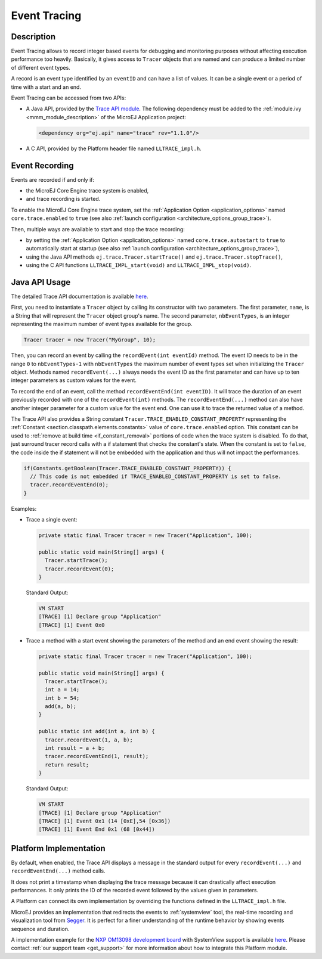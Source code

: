 .. _event-tracing:

Event Tracing
#############

Description
===========

Event Tracing allows to record integer based events for debugging and monitoring purposes without affecting execution performance too heavily.
Basically, it gives access to ``Tracer`` objects that are named and can produce a limited number of different event types.

A record is an event type identified by an ``eventID`` and can have a list of values.
It can be a single event or a period of time with a start and an end.

Event Tracing can be accessed from two APIs:
  
- A Java API, provided by the `Trace API module <https://repository.microej.com/artifacts/ej/api/trace/>`_.
  The following dependency must be added to the :ref:`module.ivy <mmm_module_description>` of the MicroEJ Application project:
      
  .. code:: xml
      
     <dependency org="ej.api" name="trace" rev="1.1.0"/>
  
- A C API, provided by the Platform header file named ``LLTRACE_impl.h``.

.. _event_enable_recording:

Event Recording
===============

Events are recorded if and only if:

- the MicroEJ Core Engine trace system is enabled,
- and trace recording is started.

To enable the MicroEJ Core Engine trace system, set the :ref:`Application Option <application_options>` named ``core.trace.enabled`` to ``true`` (see also :ref:`launch configuration <architecture_options_group_trace>`).

Then, multiple ways are available to start and stop the trace recording:
  
- by setting the :ref:`Application Option <application_options>` named ``core.trace.autostart`` to ``true`` to automatically start at startup (see also :ref:`launch configuration <architecture_options_group_trace>`),
- using the Java API methods ``ej.trace.Tracer.startTrace()`` and ``ej.trace.Tracer.stopTrace()``,
- using the C API functions ``LLTRACE_IMPL_start(void)`` and ``LLTRACE_IMPL_stop(void)``.

Java API Usage
==============

The detailed Trace API documentation is available `here <https://repository.microej.com/javadoc/microej_5.x/foundation/ej/trace/Tracer.html>`__.

First, you need to instantiate a ``Tracer`` object by calling its constructor with two parameters.
The first parameter, ``name``, is a String that will represent the ``Tracer`` object group's name.
The second parameter, ``nbEventTypes``, is an integer representing the maximum number of event types available for the group.

.. code-block:: java

   Tracer tracer = new Tracer("MyGroup", 10);

Then, you can record an event by calling the ``recordEvent(int eventId)`` method. 
The event ID needs to be in the range ``0`` to ``nbEventTypes-1`` with ``nbEventTypes`` the maximum number of event types set when initializing the ``Tracer`` object.
Methods named ``recordEvent(...)`` always needs the event ID as the first parameter and can have up to ten integer parameters as custom values for the event.

To record the end of an event, call the method ``recordEventEnd(int eventID)``. 
It will trace the duration of an event previously recorded with one of the ``recordEvent(int)`` methods.
The ``recordEventEnd(...)`` method can also have another integer parameter for a custom value for the event end. One can use it to trace the returned value of a method.

The Trace API also provides a String constant ``Tracer.TRACE_ENABLED_CONSTANT_PROPERTY`` representing the :ref:`Constant <section.classpath.elements.constants>` value of ``core.trace.enabled`` option.
This constant can be used to :ref:`remove at build time <if_constant_removal>` portions of code when the trace system is disabled. 
To do that, just surround tracer record calls with a if statement that checks the constant's state. 
When the constant is set to ``false``, the code inside the if statement will not be embedded with the application and thus will not impact the performances.

.. code-block:: java
  
  if(Constants.getBoolean(Tracer.TRACE_ENABLED_CONSTANT_PROPERTY)) {
    // This code is not embedded if TRACE_ENABLED_CONSTANT_PROPERTY is set to false.       
    tracer.recordEventEnd(0);
  }

Examples:

- Trace a single event:

  .. code-block:: java
      
    private static final Tracer tracer = new Tracer("Application", 100);

    public static void main(String[] args) {
      Tracer.startTrace();
      tracer.recordEvent(0);
    }

  Standard Output: 

  .. code-block:: xml

    VM START
    [TRACE] [1] Declare group "Application"
    [TRACE] [1] Event 0x0

- Trace a method with a start event showing the parameters of the method and an end event showing the result:
  
  .. code-block:: java

    private static final Tracer tracer = new Tracer("Application", 100);

    public static void main(String[] args) {
      Tracer.startTrace();
      int a = 14;
      int b = 54;
      add(a, b);
    }

    public static int add(int a, int b) {
      tracer.recordEvent(1, a, b);
      int result = a + b;
      tracer.recordEventEnd(1, result);
      return result;
    }

  Standard Output: 

  .. code-block:: xml

    VM START
    [TRACE] [1] Declare group "Application"
    [TRACE] [1] Event 0x1 (14 [0xE],54 [0x36])
    [TRACE] [1] Event End 0x1 (68 [0x44])

.. _trace_implementations:

Platform Implementation
=======================

By default, when enabled, the Trace API displays a message in the standard output for every ``recordEvent(...)`` and ``recordEventEnd(...)`` method calls. 

It does not print a timestamp when displaying the trace message because it can drastically affect execution performances.
It only prints the ID of the recorded event followed by the values given in parameters.

A Platform can connect its own implementation by overriding the functions defined in the ``LLTRACE_impl.h`` file.

MicroEJ provides an implementation that redirects the events to :ref:`systemview` tool, 
the real-time recording and visualization tool from `Segger <https://www.segger.com/>`_. It is perfect for a finer understanding of the runtime behavior by showing events sequence and duration.

A implementation example for the `NXP OM13098 development board <https://www.nxp.com/products/processors-and-microcontrollers/arm-microcontrollers/general-purpose-mcus/lpc54000-cortex-m4-/lpcxpresso54628-development-board:OM13098>`_ with SystemView support is available `here <https://developer.microej.com/packages/referenceimplementations/U3OER/2.0.1/OM13098-U3OER-fullPackaging-eval-2.0.1.zip>`__.
Please contact :ref:`our support team <get_support>` for more information about how to integrate this Platform module.
    
